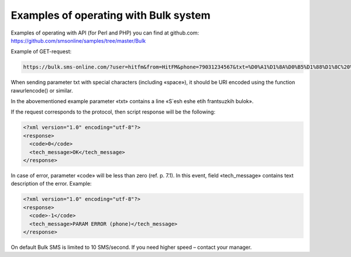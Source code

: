 Examples of operating with Bulk system 
======================================


Examples of operating with API (for Perl and PHP) you can find at github.com:  https://github.com/smsonline/samples/tree/master/Bulk

Example of GET-request:

.. code-block:: none

    https://bulk.sms-online.com/?user=hitfm&from=HitFM&phone=79031234567&txt=%D0%A1%D1%8A%D0%B5%D1%88%D1%8C%20%D0%B5%D1%89%D0%B5%20%D1%8D%D1%82%D0%B8%D1%85%20%D1%84%D1%80%D0%B0%D0%BD%D1%86%D1%83%D0%B7%D1%81%D0%BA%D0%B8%D1%85%20%D0%B1%D1%83%D0%BB%D0%BE%D0%BA&sign=29def94e0f987855bbf4407e93b088d7

When sending parameter txt with special characters (including «space»), it should be URI encoded using the function rawurlencode() or similar. 

In the abovementioned example parameter «txt» contains a line «S`esh eshe etih frantsuzkih bulok».

If the request corresponds to the protocol, then script response will be the following:

.. code-block:: xml

    <?xml version="1.0" encoding="utf-8"?>
    <response>
      <code>0</code>
      <tech_message>OK</tech_message>
    </response>

In case of error, parameter «code» will be less than zero (ref. p. 7.1). In this event, field «tech_message» contains text description of the error. Example:

.. code-block:: xml

    <?xml version="1.0" encoding="utf-8"?>
    <response>
      <code>-1</code>
      <tech_message>PARAM ERROR (phone)</tech_message>
    </response>

On default Bulk SMS is limited to 10 SMS/second. If you need higher speed – contact your manager.
